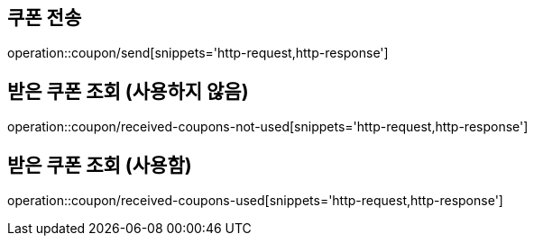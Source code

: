 [[Coupon]]
== 쿠폰 전송

operation::coupon/send[snippets='http-request,http-response']

== 받은 쿠폰 조회 (사용하지 않음)

operation::coupon/received-coupons-not-used[snippets='http-request,http-response']

== 받은 쿠폰 조회 (사용함)

operation::coupon/received-coupons-used[snippets='http-request,http-response']
